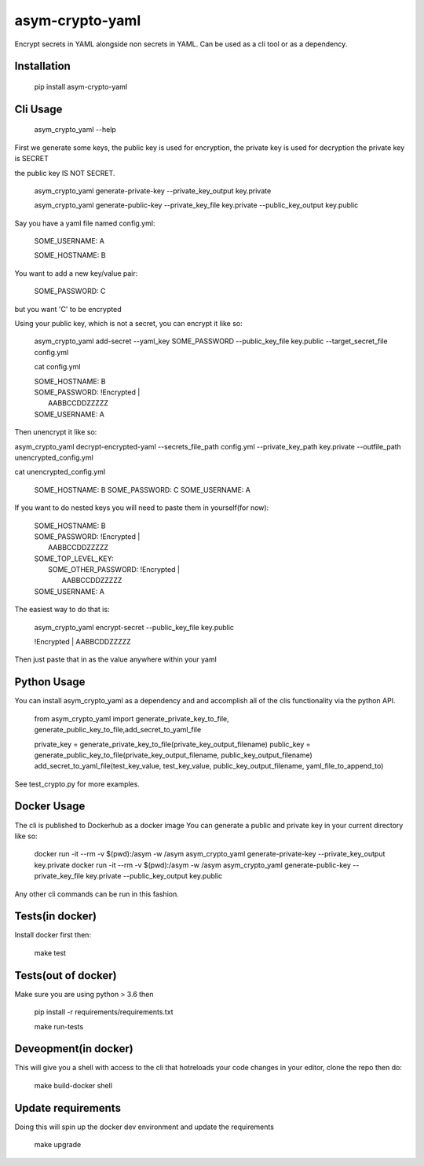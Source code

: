 asym-crypto-yaml
================

Encrypt secrets in YAML alongside non secrets in YAML. Can be used as a cli tool or as a dependency.

Installation
-------------

    pip install asym-crypto-yaml


Cli Usage
-------------

    asym_crypto_yaml --help

First we generate some keys, the public key is used for encryption, the private key is used for decryption
the private key is SECRET

the public key IS NOT SECRET.

    asym_crypto_yaml generate-private-key --private_key_output key.private

    asym_crypto_yaml generate-public-key --private_key_file key.private --public_key_output key.public

Say you have a yaml file named config.yml: 

    SOME_USERNAME: A
    
    SOME_HOSTNAME: B


You want to add a new key/value pair:

    SOME_PASSWORD: C

but you want 'C' to be encrypted

Using your public key, which is not a secret, you can encrypt it like so:

    asym_crypto_yaml add-secret --yaml_key SOME_PASSWORD --public_key_file key.public --target_secret_file config.yml

    cat config.yml 


    | SOME_HOSTNAME: B
    | SOME_PASSWORD: !Encrypted |
    |   AABBCCDDZZZZZ
    | SOME_USERNAME: A



Then unencrypt it like so:

asym_crypto_yaml decrypt-encrypted-yaml --secrets_file_path config.yml --private_key_path key.private --outfile_path unencrypted_config.yml

cat unencrypted_config.yml 

    SOME_HOSTNAME: B
    SOME_PASSWORD: C
    SOME_USERNAME: A


If you want to do nested keys you will need to paste them in yourself(for now):


    |  SOME_HOSTNAME: B
    |  SOME_PASSWORD: !Encrypted |
    |   AABBCCDDZZZZZ
    |  SOME_TOP_LEVEL_KEY:
    |    SOME_OTHER_PASSWORD: !Encrypted |
    |       AABBCCDDZZZZZ
    |  SOME_USERNAME: A


The easiest way to do that is:


    asym_crypto_yaml encrypt-secret --public_key_file key.public

    |  !Encrypted | AABBCDDZZZZZ


Then just paste that in as the value anywhere within your yaml

Python Usage
-------------

You can install asym_crypto_yaml as a dependency and and accomplish all of the clis functionality via the python API.

    from asym_crypto_yaml import generate_private_key_to_file, generate_public_key_to_file,add_secret_to_yaml_file
    
    private_key = generate_private_key_to_file(private_key_output_filename)
    public_key = generate_public_key_to_file(private_key_output_filename, public_key_output_filename)
    add_secret_to_yaml_file(test_key_value, test_key_value, public_key_output_filename, yaml_file_to_append_to)

See test_crypto.py for more examples.


Docker Usage
-------------
The cli is published to Dockerhub as a docker image
You can generate a public and private key in your current directory like so:
    
    docker run -it --rm -v $(pwd):/asym -w /asym asym_crypto_yaml generate-private-key --private_key_output key.private
    docker run -it --rm -v $(pwd):/asym -w /asym asym_crypto_yaml generate-public-key --private_key_file key.private --public_key_output key.public
    
Any other cli commands can be run in this fashion.
    
    
Tests(in docker)
-------------

Install docker first then:

    make test
    
    
Tests(out of docker)
-------------

Make sure you are using python > 3.6 then

    pip install -r requirements/requirements.txt
    
    make run-tests

    
Deveopment(in docker)
-------------
This will give you a shell with access to the cli that hotreloads your code changes in your editor, clone the repo then do:
    
    make build-docker shell
    
    
Update requirements
----------------------
Doing this will spin up the docker dev environment and update the requirements

    make upgrade
    
